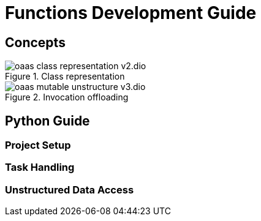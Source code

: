 = Functions Development Guide
:toc:
:toc-placement: preamble
:toclevels: 2


== Concepts



.Class representation
image::diagrams/oaas_class_representation_v2.dio.png[]

.Invocation offloading
image::diagrams/oaas_mutable_unstructure_v3.dio.png[]

== Python Guide

=== Project Setup


=== Task Handling



=== Unstructured Data Access
